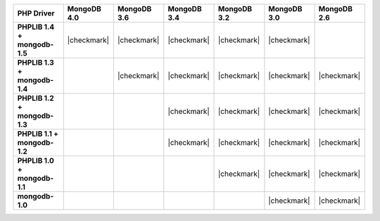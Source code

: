 .. list-table::
   :header-rows: 1
   :stub-columns: 1
   :class: compatibility-large

   * - PHP Driver
     - MongoDB 4.0
     - MongoDB 3.6
     - MongoDB 3.4
     - MongoDB 3.2
     - MongoDB 3.0
     - MongoDB 2.6

   * - PHPLIB 1.4 + mongodb-1.5
     - |checkmark|
     - |checkmark|
     - |checkmark|
     - |checkmark|
     - |checkmark|
     -

   * - PHPLIB 1.3 + mongodb-1.4
     -
     - |checkmark|
     - |checkmark|
     - |checkmark|
     - |checkmark|
     - |checkmark|

   * - PHPLIB 1.2 + mongodb-1.3
     -
     -
     - |checkmark|
     - |checkmark|
     - |checkmark|
     - |checkmark|

   * - PHPLIB 1.1 + mongodb-1.2
     -
     -
     - |checkmark|
     - |checkmark|
     - |checkmark|
     - |checkmark|

   * - PHPLIB 1.0 + mongodb-1.1
     -
     -
     -
     - |checkmark|
     - |checkmark|
     - |checkmark|

   * - mongodb-1.0
     -
     -
     -
     -
     - |checkmark|
     - |checkmark|
